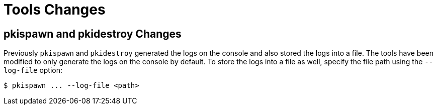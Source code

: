 = Tools Changes =

== pkispawn and pkidestroy Changes ==

Previously `pkispawn` and `pkidestroy` generated the logs on the console and also stored the logs into a file.
The tools have been modified to only generate the logs on the console by default.
To store the logs into a file as well, specify the file path using the `--log-file` option:

----
$ pkispawn ... --log-file <path>
----
